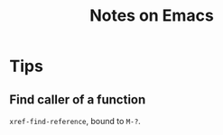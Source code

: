 #+TITLE: Notes on Emacs
#+CATEGORY: note
#+TAGS: emacs

* Tips

** Find caller of a function

~xref-find-reference~, bound to ~M-?~.
